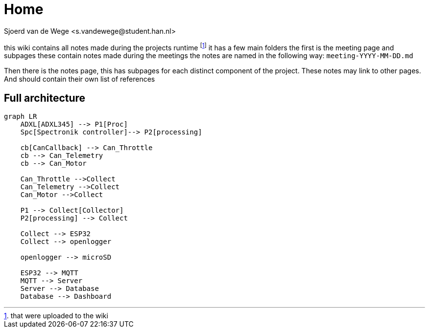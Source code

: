 = Home
Sjoerd van de Wege <s.vandewege@student.han.nl>

this wiki contains all notes made during the projects runtime footnote:1[that were uploaded to the wiki]
it has a few main folders the first is the meeting page and subpages these contain notes made during the meetings 
the notes are named in the following way: `meeting-YYYY-MM-DD.md` 

Then there is the notes page, this has subpages for each distinct component of the project.
These notes may link to other pages. And should contain their own list of references

== Full architecture

[mermaid]
----
graph LR
    ADXL[ADXL345] --> P1[Proc]
    Spc[Spectronik controller]--> P2[processing]

    cb[CanCallback] --> Can_Throttle
    cb --> Can_Telemetry
    cb --> Can_Motor

    Can_Throttle -->Collect
    Can_Telemetry -->Collect
    Can_Motor -->Collect

    P1 --> Collect[Collector]
    P2[processing] --> Collect

    Collect --> ESP32
    Collect --> openlogger

    openlogger --> microSD

    ESP32 --> MQTT
    MQTT --> Server
    Server --> Database
    Database --> Dashboard
----
